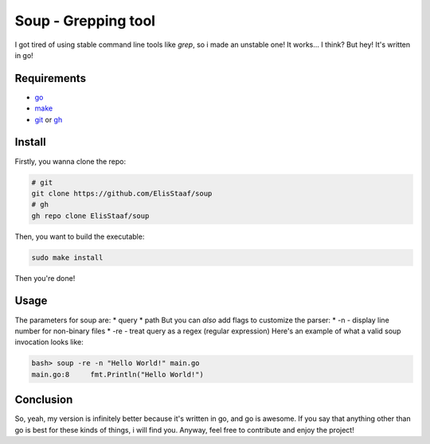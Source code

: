 Soup - Grepping tool
====================
.. image:: https://img.shields.io/badge/Build%20(Fedora)-passing-2a7fd5?logo=fedora&logoColor=2a7fd5&style=for-the-badge
   :alt: Build = Passing
   :target: https://github.com/ElisStaaf/soup
.. image:: https://img.shields.io/badge/Version-1.0.0-2dd245?style=for-the-badge
   :alt: Version = 1.0.0
   :target: https://github.com/ElisStaaf/soup
.. image:: https://img.shields.io/badge/Language-Go-20c9df?logo=Go&style=for-the-badge
   :alt: Language = Go
   :target: https://github.com/ElisStaaf/soup

I got tired of using stable command line tools like `grep`, so i made an unstable one!
It works... I think? But hey! It's written in go!

Requirements
------------
* `go`_
* `make`_
* `git`_ or `gh`_

Install
-------
Firstly, you wanna clone the repo:

.. code:: bash

   # git
   git clone https://github.com/ElisStaaf/soup
   # gh
   gh repo clone ElisStaaf/soup

Then, you want to build the executable:

.. code:: bash

   sudo make install

Then you're done!

Usage
-----
The parameters for soup are:
* query
* path
But you can *also* add flags to customize the parser:
* -n - display line number for non-binary files
* -re - treat query as a regex (regular expression)
Here's an example of what a valid soup invocation looks like:

.. code:: bash

   bash> soup -re -n "Hello World!" main.go
   main.go:8     fmt.Println("Hello World!")

Conclusion
----------
So, yeah, my version is infinitely better because it's written in go, and go is awesome. If you say that anything other than go is best for these kinds of
things, i will find you. Anyway, feel free to contribute and enjoy the project!

.. _`go`: https://go.dev/doc/install
.. _`git`: https://git-scm.com/downloads 
.. _`gh`: https://github.com/cli/cli#installation
.. _`make`: https://www.gnu.org/software/make
